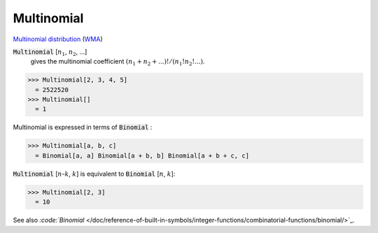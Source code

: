 Multinomial
===========

`Multinomial distribution <https://en.wikipedia.org/wiki/Multinomial_distribution>`_ (`WMA <https://reference.wolfram.com/language/ref/Multinomial.html>`_)

:code:`Multinomial` [:math:`n_1`, :math:`n_2`, ...]
    gives the multinomial coefficient :math:`(n_1+n_2+...)!/(n_1!n_2!...)`.





>>> Multinomial[2, 3, 4, 5]
  = 2522520
>>> Multinomial[]
  = 1

Multinomial is expressed in terms of :code:`Binomial` :

>>> Multinomial[a, b, c]
  = Binomial[a, a] Binomial[a + b, b] Binomial[a + b + c, c]

:code:`Multinomial` [:math:`n`-:math:`k`, :math:`k`] is equivalent to :code:`Binomial` [:math:`n`, :math:`k`]:

>>> Multinomial[2, 3]
  = 10

See also `:code:`Binomial`  </doc/reference-of-built-in-symbols/integer-functions/combinatorial-functions/binomial/>`_.